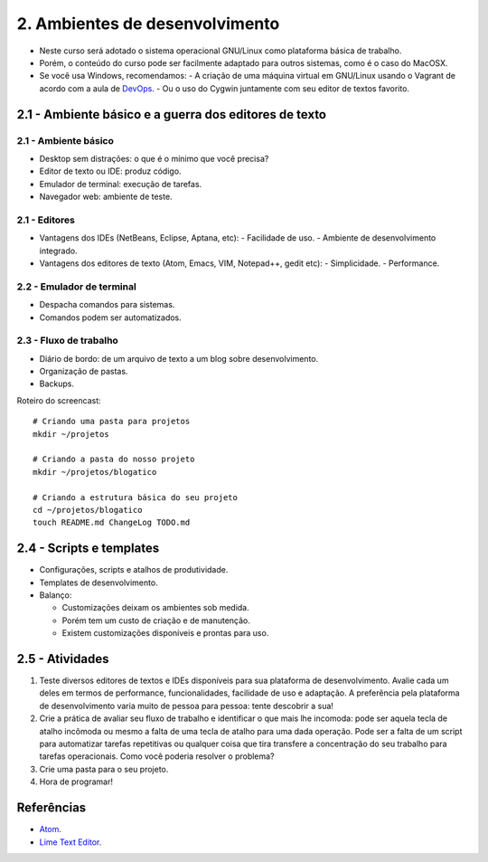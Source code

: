 2. Ambientes de desenvolvimento
===============================

- Neste curso será adotado o sistema operacional GNU/Linux como plataforma básica de trabalho.
- Porém, o conteúdo do curso pode ser facilmente adaptado para outros sistemas, como é o caso do MacOSX.
- Se você usa Windows, recomendamos:
  - A criação de uma máquina virtual em GNU/Linux usando o Vagrant de acordo com a aula de `DevOps <devops.html>`_.
  - Ou o uso do Cygwin juntamente com seu editor de textos favorito.

2.1 - Ambiente básico e a guerra dos editores de texto
------------------------------------------------------

2.1 - Ambiente básico
~~~~~~~~~~~~~~~~~~~~~

- Desktop sem distrações: o que é o mínimo que você precisa?
- Editor de texto ou IDE: produz código.
- Emulador de terminal: execução de tarefas.
- Navegador web: ambiente de teste.

2.1 - Editores
~~~~~~~~~~~~~~

- Vantagens dos IDEs (NetBeans, Eclipse, Aptana, etc):
  - Facilidade de uso.
  - Ambiente de desenvolvimento integrado.
- Vantagens dos editores de texto (Atom, Emacs, VIM, Notepad++, gedit etc):
  - Simplicidade.
  - Performance.

2.2 - Emulador de terminal
~~~~~~~~~~~~~~~~~~~~~~~~~~

- Despacha comandos para sistemas.
- Comandos podem ser automatizados.

2.3 - Fluxo de trabalho
~~~~~~~~~~~~~~~~~~~~~~~

- Diário de bordo: de um arquivo de texto a um blog sobre desenvolvimento.
- Organização de pastas.
- Backups.

Roteiro do screencast:

::

    # Criando uma pasta para projetos
    mkdir ~/projetos

    # Criando a pasta do nosso projeto
    mkdir ~/projetos/blogatico

    # Criando a estrutura básica do seu projeto
    cd ~/projetos/blogatico
    touch README.md ChangeLog TODO.md

2.4 - Scripts e templates
-------------------------

- Configurações, scripts e atalhos de produtividade.
- Templates de desenvolvimento.
- Balanço:

  * Customizações deixam os ambientes sob medida.
  * Porém tem um custo de criação e de manutenção.
  * Existem customizações disponíveis e prontas para uso.

2.5 - Atividades
----------------

#. Teste diversos editores de textos e IDEs disponíveis para sua plataforma de desenvolvimento. Avalie cada um deles em termos de performance, funcionalidades, facilidade de uso e adaptação. A preferência pela plataforma de desenvolvimento varia muito de pessoa para pessoa: tente descobrir a sua!

#. Crie a prática de avaliar seu fluxo de trabalho e identificar o que mais lhe incomoda: pode ser aquela tecla de atalho incômoda ou mesmo a falta de uma tecla de atalho para uma dada operação. Pode ser a falta de um script para automatizar tarefas repetitivas ou qualquer coisa que tira transfere a concentração do seu trabalho para tarefas operacionais. Como você poderia resolver o problema?

#. Crie uma pasta para o seu projeto.

#. Hora de programar!

Referências
-----------

- `Atom <https://atom.io/>`_.
- `Lime Text Editor <http://limetext.org/>`_.
